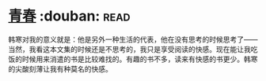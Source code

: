 * [[https://book.douban.com/subject/5290564/][青春]]    :douban::read:
韩寒对我的意义就是：他是另外一种生活的代表，他在没有思考的时候思考了——当然，我看这本文集的时候还是不思考的，我只是享受阅读的快感。现在能让我吃饭的时候用来消遣的书是比较难找的。有趣的书不多，读来有快感的书更少。韩寒的尖酸刻薄让我有种莫名的快感。
